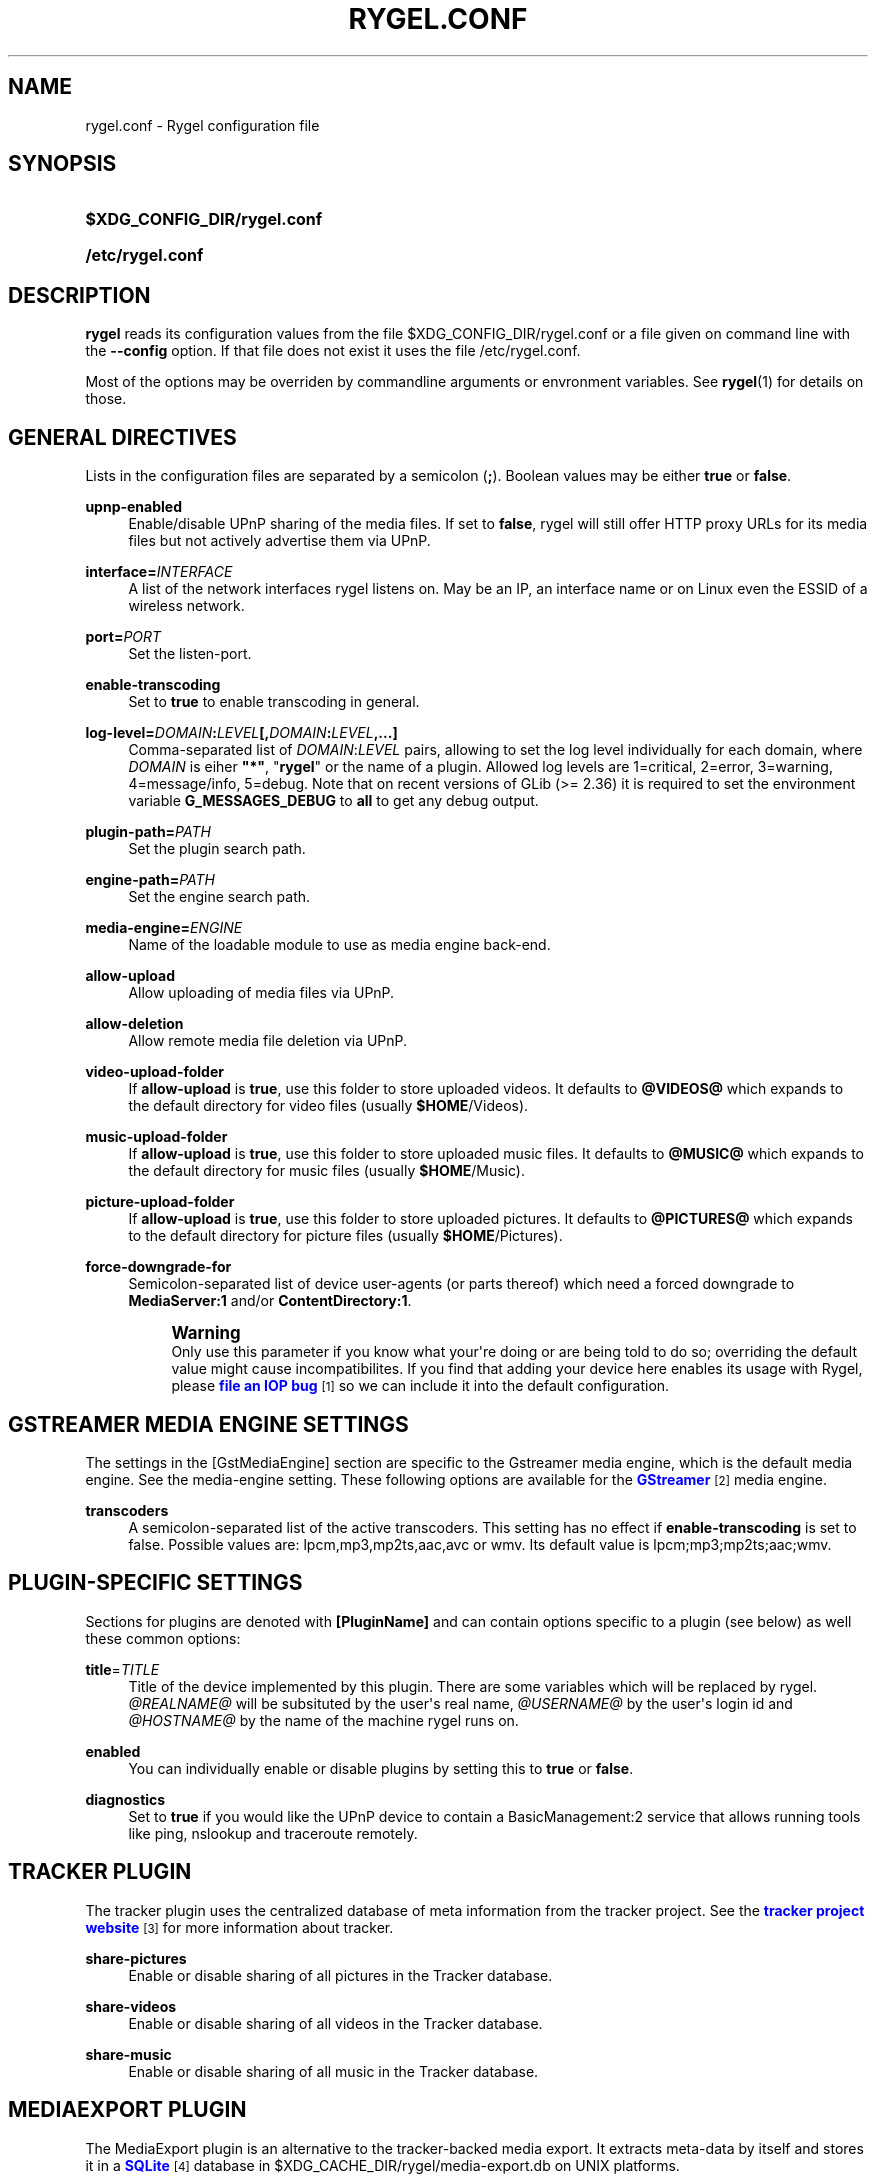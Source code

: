 '\" t
.\"     Title: rygel.conf
.\"    Author: Jens Georg <mail@jensge.org>
.\" Generator: DocBook XSL Stylesheets v1.78.1 <http://docbook.sf.net/>
.\"      Date: 11/18/2013
.\"    Manual: Rygel User Manual
.\"    Source: rygel
.\"  Language: English
.\"
.TH "RYGEL\&.CONF" "5" "11/18/2013" "rygel" "Rygel User Manual"
.\" -----------------------------------------------------------------
.\" * Define some portability stuff
.\" -----------------------------------------------------------------
.\" ~~~~~~~~~~~~~~~~~~~~~~~~~~~~~~~~~~~~~~~~~~~~~~~~~~~~~~~~~~~~~~~~~
.\" http://bugs.debian.org/507673
.\" http://lists.gnu.org/archive/html/groff/2009-02/msg00013.html
.\" ~~~~~~~~~~~~~~~~~~~~~~~~~~~~~~~~~~~~~~~~~~~~~~~~~~~~~~~~~~~~~~~~~
.ie \n(.g .ds Aq \(aq
.el       .ds Aq '
.\" -----------------------------------------------------------------
.\" * set default formatting
.\" -----------------------------------------------------------------
.\" disable hyphenation
.nh
.\" disable justification (adjust text to left margin only)
.ad l
.\" -----------------------------------------------------------------
.\" * MAIN CONTENT STARTS HERE *
.\" -----------------------------------------------------------------
.SH "NAME"
rygel.conf \- Rygel configuration file
.SH "SYNOPSIS"
.HP \w'\fB$XDG_CONFIG_DIR/rygel\&.conf\fR\ 'u
\fB$XDG_CONFIG_DIR/rygel\&.conf\fR
.HP \w'\fB/etc/rygel\&.conf\fR\ 'u
\fB/etc/rygel\&.conf\fR
.SH "DESCRIPTION"
.PP
\fBrygel\fR
reads its configuration values from the file
$XDG_CONFIG_DIR/rygel\&.conf
or a file given on command line with the
\fB\-\-config\fR
option\&. If that file does not exist it uses the file
/etc/rygel\&.conf\&.
.PP
Most of the options may be overriden by commandline arguments or envronment variables\&. See
\fBrygel\fR(1)
for details on those\&.
.SH "GENERAL DIRECTIVES"
.PP
Lists in the configuration files are separated by a semicolon (\fB;\fR)\&. Boolean values may be either
\fBtrue\fR
or
\fBfalse\fR\&.
.PP
\fBupnp\-enabled\fR
.RS 4
Enable/disable UPnP sharing of the media files\&. If set to
\fBfalse\fR,
rygel
will still offer HTTP proxy URLs for its media files but not actively advertise them via UPnP\&.
.RE
.PP
\fBinterface=\fR\fB\fIINTERFACE\fR\fR
.RS 4
A list of the network interfaces
rygel
listens on\&. May be an IP, an interface name or on Linux even the ESSID of a wireless network\&.
.RE
.PP
\fBport=\fR\fB\fIPORT\fR\fR
.RS 4
Set the listen\-port\&.
.RE
.PP
\fBenable\-transcoding\fR
.RS 4
Set to
\fBtrue\fR
to enable transcoding in general\&.
.RE
.PP
\fBlog\-level=\fR\fB\fIDOMAIN\fR\fR\fB:\fR\fB\fILEVEL\fR\fR\fB[,\fR\fB\fIDOMAIN\fR\fR\fB:\fR\fB\fILEVEL\fR\fR\fB,\&...]\fR
.RS 4
Comma\-separated list of
\fIDOMAIN\fR:\fILEVEL\fR
pairs, allowing to set the log level individually for each domain, where
\fIDOMAIN\fR
is eiher
\fB"*"\fR, "\fBrygel\fR" or the name of a plugin\&. Allowed log levels are 1=critical, 2=error, 3=warning, 4=message/info, 5=debug\&. Note that on recent versions of GLib (>= 2\&.36) it is required to set the environment variable
\fBG_MESSAGES_DEBUG\fR
to
\fBall\fR
to get any debug output\&.
.RE
.PP
\fBplugin\-path=\fR\fB\fIPATH\fR\fR
.RS 4
Set the plugin search path\&.
.RE
.PP
\fBengine\-path=\fR\fB\fIPATH\fR\fR
.RS 4
Set the engine search path\&.
.RE
.PP
\fBmedia\-engine=\fR\fB\fIENGINE\fR\fR
.RS 4
Name of the loadable module to use as media engine back\-end\&.
.RE
.PP
\fBallow\-upload\fR
.RS 4
Allow uploading of media files via UPnP\&.
.RE
.PP
\fBallow\-deletion\fR
.RS 4
Allow remote media file deletion via UPnP\&.
.RE
.PP
\fBvideo\-upload\-folder\fR
.RS 4
If
\fBallow\-upload\fR
is
\fBtrue\fR, use this folder to store uploaded videos\&. It defaults to
\fB@VIDEOS@\fR
which expands to the default directory for video files (usually
\fB$HOME\fR/Videos)\&.
.RE
.PP
\fBmusic\-upload\-folder\fR
.RS 4
If
\fBallow\-upload\fR
is
\fBtrue\fR, use this folder to store uploaded music files\&. It defaults to
\fB@MUSIC@\fR
which expands to the default directory for music files (usually
\fB$HOME\fR/Music)\&.
.RE
.PP
\fBpicture\-upload\-folder\fR
.RS 4
If
\fBallow\-upload\fR
is
\fBtrue\fR, use this folder to store uploaded pictures\&. It defaults to
\fB@PICTURES@\fR
which expands to the default directory for picture files (usually
\fB$HOME\fR/Pictures)\&.
.RE
.PP
\fBforce\-downgrade\-for\fR
.RS 4
Semicolon\-separated list of device user\-agents (or parts thereof) which need a forced downgrade to
\fBMediaServer:1\fR
and/or
\fBContentDirectory:1\fR\&.
.sp
.if n \{\
.sp
.\}
.RS 4
.it 1 an-trap
.nr an-no-space-flag 1
.nr an-break-flag 1
.br
.ps +1
\fBWarning\fR
.ps -1
.br
Only use this parameter if you know what your\*(Aqre doing or are being told to do so; overriding the default value might cause incompatibilites\&. If you find that adding your device here enables its usage with Rygel, please
\m[blue]\fBfile an IOP bug\fR\m[]\&\s-2\u[1]\d\s+2
so we can include it into the default configuration\&.
.sp .5v
.RE
.RE
.SH "GSTREAMER MEDIA ENGINE SETTINGS"
.PP
The settings in the
[GstMediaEngine]
section are specific to the Gstreamer media engine, which is the default media engine\&. See the media\-engine setting\&. These following options are available for the
\m[blue]\fBGStreamer\fR\m[]\&\s-2\u[2]\d\s+2
media engine\&.
.PP
\fBtranscoders\fR
.RS 4
A semicolon\-separated list of the active transcoders\&. This setting has no effect if
\fBenable\-transcoding\fR
is set to
false\&. Possible values are:
lpcm,mp3,mp2ts,aac,avc
or
wmv\&. Its default value is
lpcm;mp3;mp2ts;aac;wmv\&.
.RE
.SH "PLUGIN-SPECIFIC SETTINGS"
.PP
Sections for plugins are denoted with
\fB[PluginName]\fR
and can contain options specific to a plugin (see below) as well these common options:
.PP
\fBtitle\fR=\fITITLE\fR
.RS 4
Title of the device implemented by this plugin\&. There are some variables which will be replaced by
rygel\&.
\fI@REALNAME@\fR
will be subsituted by the user\*(Aqs real name,
\fI@USERNAME@\fR
by the user\*(Aqs login id and
\fI@HOSTNAME@\fR
by the name of the machine
rygel
runs on\&.
.RE
.PP
\fBenabled\fR
.RS 4
You can individually enable or disable plugins by setting this to
\fBtrue\fR
or
\fBfalse\fR\&.
.RE
.PP
\fBdiagnostics\fR
.RS 4
Set to
\fBtrue\fR
if you would like the UPnP device to contain a BasicManagement:2 service that allows running tools like ping, nslookup and traceroute remotely\&.
.RE
.SH "TRACKER PLUGIN"
.PP
The tracker plugin uses the centralized database of meta information from the tracker project\&. See the
\m[blue]\fBtracker project website\fR\m[]\&\s-2\u[3]\d\s+2
for more information about tracker\&.
.PP
\fBshare\-pictures\fR
.RS 4
Enable or disable sharing of all pictures in the Tracker database\&.
.RE
.PP
\fBshare\-videos\fR
.RS 4
Enable or disable sharing of all videos in the Tracker database\&.
.RE
.PP
\fBshare\-music\fR
.RS 4
Enable or disable sharing of all music in the Tracker database\&.
.RE
.SH "MEDIAEXPORT PLUGIN"
.PP
The MediaExport plugin is an alternative to the tracker\-backed media export\&. It extracts meta\-data by itself and stores it in a
\m[blue]\fBSQLite\fR\m[]\&\s-2\u[4]\d\s+2
database in
$XDG_CACHE_DIR/rygel/media\-export\&.db
on UNIX platforms\&.
.if n \{\
.sp
.\}
.RS 4
.it 1 an-trap
.nr an-no-space-flag 1
.nr an-break-flag 1
.br
.ps +1
\fBNote\fR
.ps -1
.br
.PP
If both plugins, Tracker as well as MediaExport are enabled, MediaExport will disable itself in favour of the Tracker plugin\&.
.sp .5v
.RE
.PP
There are several options supported by this plugin:
.PP
\fBuris\fR
.RS 4
A list of URIS to expose via UPnP\&. May be files, folders or anything supported by GVFS\&. If left emtpy it defaults to export the user\*(Aqs music, video and picture folders as defined per XDG special user directories spec\&. These default folders can be referenced by
\fB@MUSIC@\fR,
\fB@PICTURES@\fR
and
\fB@VIDEOS@\fR\&. Locations can be entered as either fully escaped URIS or normal paths\&.
.sp
.if n \{\
.sp
.\}
.RS 4
.it 1 an-trap
.nr an-no-space-flag 1
.nr an-break-flag 1
.br
.ps +1
\fBNote\fR
.ps -1
.br
If you enter a normal path that contains whitespace there is no need to escape them with either a backslash or putting the string in quotes\&.
.sp .5v
.RE
.PP
\fBExample\ \&1.\ \&Possible values for uris\fR
.sp
\fBuris=@MUSIC@;/home/user/My Pictures;file:///home/user/My%20Videos\fR
.RE
.PP
\fBextract\-metadata\fR
.RS 4
Set to
\fBfalse\fR
if you do not care about duration or any other meta\-data like artist\&. This speeds up the initial crawl of the media a lot\&. Use it to quickly share some files via UPnP\&. Make sure to define an
\fBinclude\-filter\fR, otherwise you will end up with a lot of files exposed which the client cannot display anyway\&.
.RE
.PP
\fBmonitor\-changes\fR
.RS 4
Set to
\fBfalse\fR
if you don\*(Aqt want to have new files picked up automatically by rygel\&.
.RE
.PP
\fBvirtual\-folders\fR
.RS 4
Set to
\fBfalse\fR
if you don\*(Aqt need the virtual folder hierarchy\&.
.RE
.SH "PLAYBIN PLUGIN"
.PP
The Playbin plugin implements a media renderer (Digtal Media Renderer, DMR in DLNA terms)\&. This plugin was known as GstRenderer\&.
.PP
This plugin has no special options\&.
.SH "ZDFMEDIATHEK"
.PP
The
\m[blue]\fBZDF Mediathek\fR\m[]\&\s-2\u[5]\d\s+2
is an online archive of broadcasts from the second german television\&. This plugin can be used to subscribes to the RSS feeds of this service and expose the broadcasts via UPnP\&.
.PP
\fBrss\fR
.RS 4
A list of broadcast ids\&. How to get the broadcast ids from the web site is described in the file
README\&.Mediathek
(in german only)\&.
.RE
.PP
\fBupdate\-interval\fR
.RS 4
Time in seconds after which the plugin checks for new content\&. The default interval is 1800 seconds (30 minutes), the minimum interval 10 minutes\&.
.RE
.PP
\fBvideo\-format\fR
.RS 4
The mediathek usually offers the videos in two formats, WMV and H\&.264\&. Possible values here are wmv and mp4\&. The default video format is wmv\&.
.if n \{\
.sp
.\}
.RS 4
.it 1 an-trap
.nr an-no-space-flag 1
.nr an-break-flag 1
.br
.ps +1
\fBNote\fR
.ps -1
.br
Proxying of general RTSP in
rygel
as used by the H\&.264 streams is currently not working very well\&. Please enable mp4 only if your renderer can handle RTSP by itself\&.
.sp .5v
.RE
.RE
.SH "GSTLAUNCH PLUGIN"
.PP
The GstLaunch plugin allows to expose GStreamer pipelines using the same syntax as the gst\-launch utilty\&. You can configure several items in this plugins\&.
.PP
\fBlaunch\-items\fR
.RS 4
A list of of identifiers for the pipelines to be exposed\&.
.RE
.PP
\fBidentifier\-title\fR
.RS 4
Title of the device represented by this pipeline\&. Identifier is the identifier as set in launch\-items
.RE
.PP
\fBidentifier\-mime\fR
.RS 4
Mime\-type of the pipeline\&.
.RE
.PP
\fBidentifier\-launch\fR
.RS 4
Definition of the pipeline in gst\-launch syntax\&. For some examples on writing pipelines see
\fBgst-launch\fR(1)\&.
.RE
.PP
\fBidentifier\-dlnaprofile\fR
.RS 4
DLNA profile for the stream\&.
.RE
.PP
An example configuration is available in the distributed configuration file
/etc/rygel\&.conf\&.
.SH "EXTERNAL"
.PP
The External plugin is an consumer of the
\m[blue]\fBMediaServer2 DBus interface specification\fR\m[]\&\s-2\u[6]\d\s+2\&. This allows external programs to share their data via UPnP by implementing this DBus specification\&. The plugin picks up any implementation of this interface on the session bus and exposes the presented media via UPnP\&. Known implementors of this spec are
\m[blue]\fBgnome\-dvb\-daemon\fR\m[]\&\s-2\u[7]\d\s+2,
\m[blue]\fBRhythmbox\fR\m[]\&\s-2\u[8]\d\s+2
and
\m[blue]\fBGrilo\fR\m[]\&\s-2\u[9]\d\s+2
via the grilo\-ms2 project\&.
.PP
You can disable the whole functionality by setting
\fBenabled=false\fR
in the
\fB[External]\fR
section of the configuration file\&.
.PP
Individual peers may be enabled or disabled by creating sections corresponding to the D\-Bus names of the peer:
.sp
.if n \{\
.RS 4
.\}
.nf
[org\&.gnome\&.UPnP\&.MediaServer2\&.Rhythmbox]
enabled=false
.fi
.if n \{\
.RE
.\}
.PP
This plugin has no additional options\&.
.SH "MPRIS"
.PP
The MPRIS plugin is a consumer of the
\m[blue]\fBMPRIS2 DBus interface specification\fR\m[]\&\s-2\u[10]\d\s+2\&. The implementation conforms to version 2\&.0 of the standard\&.
.PP
rygel
exposes media players that implement the provider side of this DBus specification as DLNA Digital Media Renderers (DMR) similar to the Playbin plugin\&. This means that you can easily turn your media player into a DMR by implementing this DBus specification\&.
.PP
Players that implement this spec and are known to work with
rygel
are
\m[blue]\fBBanshee\fR\m[]\&\s-2\u[11]\d\s+2,
\m[blue]\fBRhythmbox\fR\m[]\&\s-2\u[8]\d\s+2
and
\m[blue]\fBTotem\fR\m[]\&\s-2\u[12]\d\s+2
.PP
You can disable the whole functionality by setting
\fBenabled=false\fR
in the
\fB[MRPIS]\fR
section of the configuration file\&.
.PP
The configuration of this plugin is special\&. Plugin configuration is not done on the plugin but rather per peer that is found providing the MPRIS2 interface\&. See the following example to set the title for Banshee on MPRIS:
.PP
.if n \{\
.RS 4
.\}
.nf
[org\&.mpris\&.MediaPlayer2\&.banshee]
title=@REALNAME@\*(Aqs Banshee on @HOSTNAME@
.fi
.if n \{\
.RE
.\}
.PP
This plugin has no additional options\&.
.SH "SEE ALSO"
.PP
\fBrygel\fR(1),
README\&.Mediathek,
\fBgst-launch\fR(1)
.SH "AUTHOR"
.PP
\fBJens Georg\fR <\&mail@jensge\&.org\&>
.RS 4
Wrote this manpage\&.
.RE
.SH "NOTES"
.IP " 1." 4
file an IOP bug
.RS 4
\%https://bugzilla.gnome.org/enter_bug.cgi?product=Rygel&component=IOP
.RE
.IP " 2." 4
GStreamer
.RS 4
\%http://gstreamer.freedesktop.org
.RE
.IP " 3." 4
tracker project website
.RS 4
\%http://projects.gnome.org/tracker/
.RE
.IP " 4." 4
SQLite
.RS 4
\%http://sqlite.org
.RE
.IP " 5." 4
ZDF Mediathek
.RS 4
\%http://www.zdf.de/ZDFmediathek
.RE
.IP " 6." 4
MediaServer2 DBus interface specification
.RS 4
\%http://live.gnome.org/Rygel/MediaServer2Spec
.RE
.IP " 7." 4
gnome-dvb-daemon
.RS 4
\%http://live.gnome.org/DVBDaemon
.RE
.IP " 8." 4
Rhythmbox
.RS 4
\%http://www.rhythmbox.org
.RE
.IP " 9." 4
Grilo
.RS 4
\%http://live.gnome.org/Grilo
.RE
.IP "10." 4
MPRIS2 DBus interface specification
.RS 4
\%http://www.mpris.org
.RE
.IP "11." 4
Banshee
.RS 4
\%http://banshee.fm
.RE
.IP "12." 4
Totem
.RS 4
\%http://live.gnome.org/Totem
.RE
